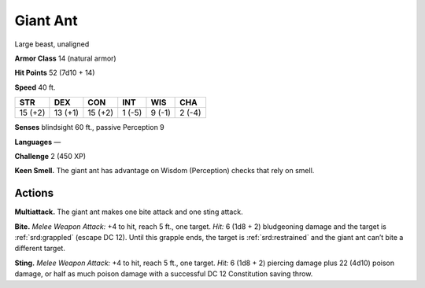 
.. _tob:giant-ant:

Giant Ant
---------

Large beast, unaligned

**Armor Class** 14 (natural armor)

**Hit Points** 52 (7d10 + 14)

**Speed** 40 ft.

+-----------+-----------+-----------+-----------+-----------+-----------+
| STR       | DEX       | CON       | INT       | WIS       | CHA       |
+===========+===========+===========+===========+===========+===========+
| 15 (+2)   | 13 (+1)   | 15 (+2)   | 1 (-5)    | 9 (-1)    | 2 (-4)    |
+-----------+-----------+-----------+-----------+-----------+-----------+

**Senses** blindsight 60 ft., passive Perception 9

**Languages** —

**Challenge** 2 (450 XP)

**Keen Smell.** The giant ant has advantage on Wisdom
(Perception) checks that rely on smell.

Actions
~~~~~~~

**Multiattack.** The giant ant makes one bite attack and one sting
attack.

**Bite.** *Melee Weapon Attack:* +4 to hit, reach 5 ft., one target. *Hit:*
6 (1d8 + 2) bludgeoning damage and the target is :ref:`srd:grappled`
(escape DC 12). Until this grapple ends, the target is :ref:`srd:restrained`
and the giant ant can’t bite a different target.

**Sting.** *Melee Weapon Attack:* +4 to hit, reach 5 ft., one target.
*Hit:* 6 (1d8 + 2) piercing damage plus 22 (4d10) poison
damage, or half as much poison damage with a successful
DC 12 Constitution saving throw.
